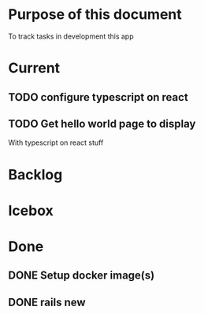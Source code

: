 * Purpose of this document
  To track tasks in development this app
* Current
** TODO configure typescript on react
** TODO Get hello world page to display
   With typescript on react stuff
* Backlog
* Icebox
* Done
** DONE Setup docker image(s)
   CLOSED: [2017-08-04 Fri 15:33]
** DONE rails new
   CLOSED: [2017-08-04 Fri 15:33]
